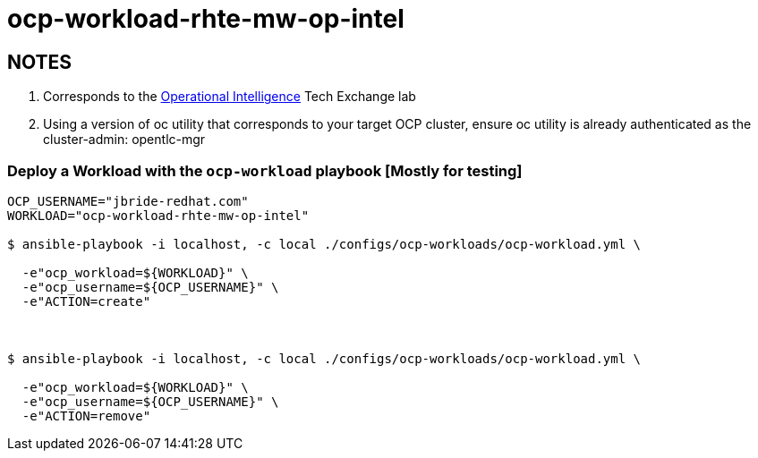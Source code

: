 = ocp-workload-rhte-mw-op-intel

== NOTES
. Corresponds to the link:https://drive.google.com/open?id=1mppB7fFbSYzxHdLURXIUYN2FbSoUX9KquxwfW88pB-A[Operational Intelligence] Tech Exchange lab
. Using a version of oc utility that corresponds to your target OCP cluster, ensure oc utility is already authenticated as the cluster-admin:   opentlc-mgr

=== Deploy a Workload with the `ocp-workload` playbook [Mostly for testing]

----
OCP_USERNAME="jbride-redhat.com"
WORKLOAD="ocp-workload-rhte-mw-op-intel"

$ ansible-playbook -i localhost, -c local ./configs/ocp-workloads/ocp-workload.yml \
  
  -e"ocp_workload=${WORKLOAD}" \
  -e"ocp_username=${OCP_USERNAME}" \
  -e"ACTION=create"



$ ansible-playbook -i localhost, -c local ./configs/ocp-workloads/ocp-workload.yml \
  
  -e"ocp_workload=${WORKLOAD}" \
  -e"ocp_username=${OCP_USERNAME}" \
  -e"ACTION=remove"

----


